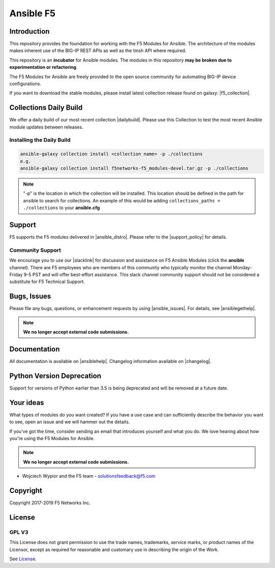 .. raw:: html

   <!--
   Copyright 2015-2019 F5 Networks Inc.

   Licensed under the Apache License, Version 2.0 (the "License");
   you may not use this file except in compliance with the License.
   You may obtain a copy of the License at

      http://www.apache.org/licenses/LICENSE-2.0

   Unless required by applicable law or agreed to in writing, software
   distributed under the License is distributed on an "AS IS" BASIS,
   WITHOUT WARRANTIES OR CONDITIONS OF ANY KIND, either express or implied.
   See the License for the specific language governing permissions and
   limitations under the License.
   -->

Ansible F5
==========

|slack badge| |travis badge| |shippable badge|

Introduction
------------

This repository provides the foundation for working with the F5 Modules for Ansible.
The architecture of the modules makes inherent use of the BIG-IP REST APIs as well as the tmsh API where required.

This repository is an **incubator** for Ansible modules. The modules in this repository **may be
broken due to experimentation or refactoring**.

The F5 Modules for Ansible are freely provided to the open source community for automating BIG-IP device configurations.

If you want to download the stable modules, please install latest collection release found on galaxy: |f5_collection|.


Collections Daily Build
-----------------------

We offer a daily build of our most recent collection |dailybuild|. Please use this Collection to test the most
recent Ansible module updates between releases.

Installing the Daily Build
~~~~~~~~~~~~~~~~~~~~~~~~~~
.. code:: shell

    ansible-galaxy collection install <collection name> -p ./collections
    e.g.
    ansible-galaxy collection install f5networks-f5_modules-devel.tar.gz -p ./collections

.. note::

   "-p" is the location in which the collection will be installed. This location should be defined in the path for
   ansible to search for collections. An example of this would be adding ``collections_paths = ./collections``
   to your **ansible.cfg**

Support
-------
F5 supports the F5 modules delivered in |ansible_distro|. Please refer to the |support_policy| for details.

Community Support
~~~~~~~~~~~~~~~~~
We encourage you to use our |slacklink| for discussion and assistance on F5 Ansible Modules (click the **ansible** channel). There are F5 employees who are members of this community who typically monitor the channel Monday-Friday 9-5 PST and will offer best-effort assistance. This slack channel community support should not be considered a substitute for F5 Technical Support.

Bugs, Issues
------------

Please file any bugs, questions, or enhancement requests by using |ansible_issues|. For details, see |ansiblegethelp|.

.. note:: **We no longer accept external code submissions.**

Documentation
-------------

All documentation is available on |ansiblehelp|.
Changelog information available on |changelog|.

Python Version Deprecation
--------------------------
Support for versions of Python earlier than 3.5 is being deprecated and will be removed at a future date.

Your ideas
----------

What types of modules do you want created? If you have a use case and can sufficiently describe the behavior you want to see, open an issue and we will hammer out the details.

If you've got the time, consider sending an email that introduces yourself and what you do. We love hearing about how you're using the F5 Modules for Ansible.

.. note:: **We no longer accept external code submissions.**

- Wojciech Wypior and the F5 team - solutionsfeedback@f5.com

Copyright
---------

Copyright 2017-2019 F5 Networks Inc.


License
-------

GPL V3
~~~~~~

This License does not grant permission to use the trade names, trademarks, service marks, or product names of the Licensor, except as required for reasonable and customary use in describing the origin of the Work.

See `License`_.


.. |travis badge| image:: https://travis-ci.com/F5Networks/f5-ansible.svg?branch=devel
    :target: https://travis-ci.com/F5Networks/f5-ansible
    :alt: Build Status

.. |slack badge| image:: https://f5cloudsolutions.herokuapp.com/badge.svg
    :target: https://f5cloudsolutions.herokuapp.com
    :alt: Slack Status

.. |shippable badge| image:: https://api.shippable.com/projects/57c88ded5a5c0d0f0012c53e/badge?branch=devel
    :target: https://app.shippable.com/github/F5Networks/f5-ansible
    :alt: Shippable Status

.. _License: https://github.com/F5Networks/f5-ansible/blob/devel/COPYING


.. |dailybuild| raw:: html

   <a href="https://f5-ansible.s3.amazonaws.com/collections/f5networks-f5_modules-devel.tar.gz" target="_blank">here</a>

.. |f5_collection| raw:: html

   <a href="https://galaxy.ansible.com/f5networks/f5_modules" target="_blank">F5 Ansible Modules Collection</a>

.. |ansible_distro| raw:: html

   <a href="https://pypi.org/project/ansible/" target="_blank">Red Hat Ansible distributions</a>

.. |support_policy| raw:: html

   <a href="https://f5.com/support/support-policies" target="_blank">F5 Ansible Support Policy</a>

.. |ansible_issues| raw:: html

   <a href="https://github.com/F5Networks/f5-ansible/issues" target="_blank">Github Issues</a>

.. |ansiblehelp| raw:: html

   <a href="http://clouddocs.f5.com/products/orchestration/ansible/devel/" target="_blank">clouddocs.f5.com</a>

.. |ansibleguidelines| raw:: html

   <a href="http://clouddocs.f5.com/products/orchestration/ansible/devel/development/guidelines.html" target="_blank">Guidelines</a>

.. |ansiblegethelp| raw:: html

   <a href="http://clouddocs.f5.com/products/orchestration/ansible/devel/usage/support.html" target="_blank">Get Help</a>

.. |slacklink| raw:: html

   <a href="https://f5cloudsolutions.herokuapp.com/" target="_blank">Slack channel</a>

.. |changelog| raw:: html

   <a href="https://github.com/F5Networks/f5-ansible/blob/devel/ansible_collections/f5networks/f5_modules/CHANGELOG.rst" target="_blank">Changelogs</a>

